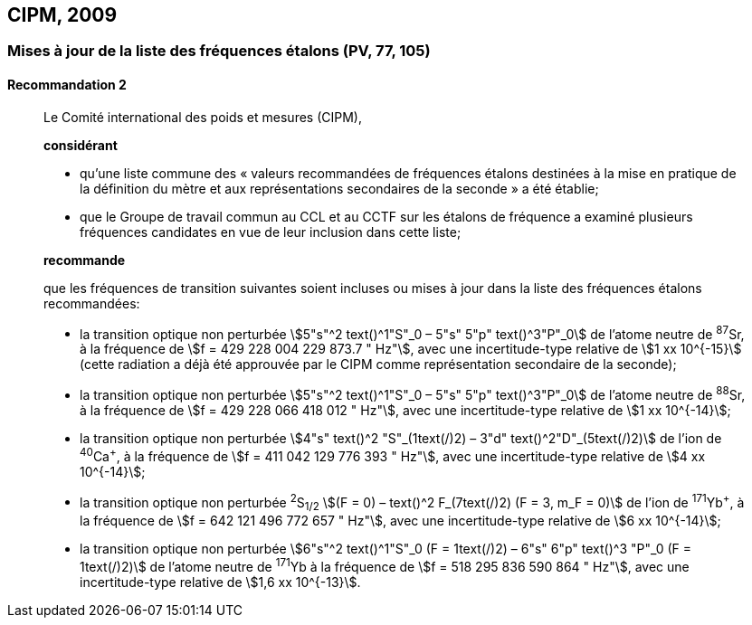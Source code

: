 [[cipm2009]]
== CIPM, 2009

[[cipm2009r2]]
=== Mises à jour de la liste des fréquences étalons (PV, 77, 105)

[[cipm2009r2r2]]
==== Recommandation 2
____

Le Comité international des poids et mesures (CIPM),

*considérant*

* qu’une liste commune des « valeurs recommandées de fréquences étalons destinées à la
mise en pratique de la définition du mètre et aux représentations secondaires de la
seconde » a été établie;

* que le Groupe de travail commun au CCL et au CCTF sur les étalons de fréquence a
examiné plusieurs fréquences candidates en vue de leur inclusion dans cette liste;

*recommande*

que les fréquences de transition suivantes soient incluses ou mises à jour dans la liste des
fréquences étalons recommandées:

* la transition optique non perturbée stem:[5"s"^2 text()^1"S"_0 – 5"s" 5"p" text()^3"P"_0] de l’atome neutre de ^87^Sr,
à la fréquence de stem:[f = 429 228  004 229 873.7 " Hz"], avec une incertitude-type relative de
stem:[1 xx 10^{-15}] (cette radiation a déjà été approuvée par le CIPM comme représentation secondaire
de la seconde);

* la transition optique non perturbée stem:[5"s"^2 text()^1"S"_0 – 5"s" 5"p" text()^3"P"_0] de l’atome neutre de ^88^Sr,
à la fréquence de stem:[f = 429 228 066 418 012 " Hz"], avec une incertitude-type relative de
stem:[1 xx 10^{-14}];

* la transition optique non perturbée stem:[4"s" text()^2 "S"_(1text(/)2) – 3"d" text()^2"D"_(5text(/)2)] de l’ion de ^40^Ca^+^, à la fréquence de
stem:[f = 411 042  129 776 393 " Hz"], avec une incertitude-type relative de stem:[4 xx 10^{-14}];

* la transition optique non perturbée ^2^S~1/2~ stem:[(F = 0) – text()^2 F_(7text(/)2) (F = 3, m_F = 0)] de l’ion de ^171^Yb^+^, à la
fréquence de stem:[f = 642 121 496 772 657 " Hz"], avec une incertitude-type relative de stem:[6 xx 10^{-14}];

* la transition optique non perturbée stem:[6"s"^2 text()^1"S"_0 (F = 1text(/)2) – 6"s" 6"p" text()^3 "P"_0 (F = 1text(/)2)] de l’atome neutre de
^171^Yb à la fréquence de stem:[f = 518 295 836 590 864 " Hz"], avec une incertitude-type relative de
stem:[1,6 xx 10^{-13}].
____
